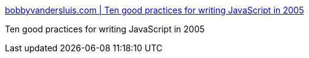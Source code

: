 :jbake-type: post
:jbake-status: published
:jbake-title: bobbyvandersluis.com | Ten good practices for writing JavaScript in 2005
:jbake-tags: programming,javascript,concepts,documentation,tool,_mois_avr.,_année_2005
:jbake-date: 2005-04-25
:jbake-depth: ../
:jbake-uri: shaarli/1114420549000.adoc
:jbake-source: https://nicolas-delsaux.hd.free.fr/Shaarli?searchterm=http%3A%2F%2Fwww.bobbyvandersluis.com%2Farticles%2Fgoodpractices.php&searchtags=programming+javascript+concepts+documentation+tool+_mois_avr.+_ann%C3%A9e_2005
:jbake-style: shaarli

http://www.bobbyvandersluis.com/articles/goodpractices.php[bobbyvandersluis.com | Ten good practices for writing JavaScript in 2005]

Ten good practices for writing JavaScript in 2005
